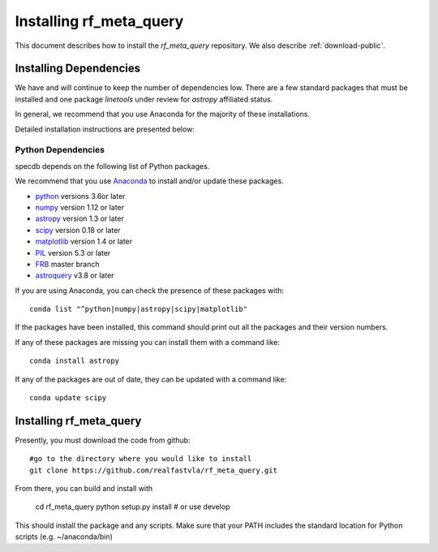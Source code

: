 .. highlight:: rest

************************
Installing rf_meta_query
************************

This document describes how to install the `rf_meta_query`
repository.  We also describe
:ref:`download-public`.

Installing Dependencies
=======================
We have and will continue to keep the number of dependencies low.
There are a few standard packages that must be installed
and one package `linetools` under review for
`astropy` affiliated status.

In general, we recommend that you use Anaconda for the majority of
these installations.

Detailed installation instructions are presented below:

Python Dependencies
-------------------

specdb depends on the following list of Python packages.

We recommend that you use `Anaconda <https://www.continuum.io/downloads/>`_
to install and/or update these packages.

* `python <http://www.python.org/>`_ versions 3.6or later
* `numpy <http://www.numpy.org/>`_ version 1.12 or later
* `astropy <http://www.astropy.org/>`_ version 1.3 or later
* `scipy <http://www.scipy.org/>`_ version 0.18 or later
* `matplotlib <http://matplotlib.org/>`_  version 1.4 or later
* `PIL <https://pillow.readthedocs.io/en/5.3.x/>`_  version 5.3 or later
* `FRB <https://github.com/FRBs/FRB>`_ master branch
* `astroquery <https://github.com/FRBs/FRB>`_ v3.8 or later

If you are using Anaconda, you can check the presence of these packages with::

	conda list "^python|numpy|astropy|scipy|matplotlib"

If the packages have been installed, this command should print
out all the packages and their version numbers.

If any of these packages are missing you can install them
with a command like::

	conda install astropy

If any of the packages are out of date, they can be updated
with a command like::

	conda update scipy

Installing rf_meta_query
========================

Presently, you must download the code from github::

	#go to the directory where you would like to install
	git clone https://github.com/realfastvla/rf_meta_query.git

From there, you can build and install with

	cd rf_meta_query
	python setup.py install  # or use develop


This should install the package and any scripts.
Make sure that your PATH includes the standard
location for Python scripts (e.g. ~/anaconda/bin)


